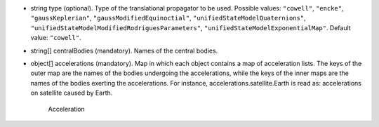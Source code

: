
.. role:: jsontype
.. role:: jsonkey
.. role:: arrow

- :jsontype:`string` :jsonkey:`type` (optional). Type of the translational propagator to be used. Possible values: :literal:`"cowell"`, :literal:`"encke"`, :literal:`"gaussKeplerian"`, :literal:`"gaussModifiedEquinoctial"`, :literal:`"unifiedStateModelQuaternions"`, :literal:`"unifiedStateModelModifiedRodriguesParameters"`, :literal:`"unifiedStateModelExponentialMap"`. Default value: :literal:`"cowell"`.
- :jsontype:`string[]` :jsonkey:`centralBodies` (mandatory). Names of the central bodies.
- :jsontype:`object[]` :jsonkey:`accelerations` (mandatory). Map in which each object contains a map of acceleration lists. The keys of the outer map are the names of the bodies undergoing the accelerations, while the keys of the inner maps are the names of the bodies exerting the accelerations. For instance, :jsonkey:`accelerations.satellite.Earth` is read as: accelerations on satellite caused by Earth.

	.. container:: toggle

		.. container:: header

			:arrow:`Acceleration`

		.. include:: Acceleration.rst
